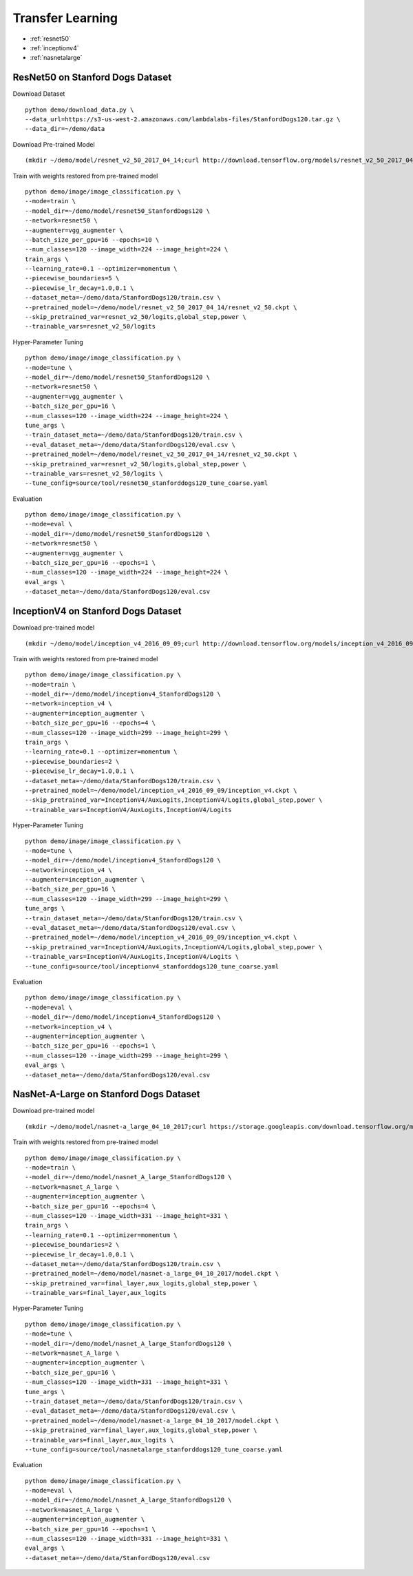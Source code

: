 Transfer Learning
========================================

* :ref:`resnet50`
* :ref:`inceptionv4`
* :ref:`nasnetalarge`

.. _resnet50:

ResNet50 on Stanford Dogs Dataset
----------------------------------------------

Download Dataset

::

  python demo/download_data.py \
  --data_url=https://s3-us-west-2.amazonaws.com/lambdalabs-files/StanfordDogs120.tar.gz \
  --data_dir=~/demo/data


Download Pre-trained Model

::

  (mkdir ~/demo/model/resnet_v2_50_2017_04_14;curl http://download.tensorflow.org/models/resnet_v2_50_2017_04_14.tar.gz | tar xvz -C ~/demo/model/resnet_v2_50_2017_04_14)


Train with weights restored from pre-trained model

::

  python demo/image/image_classification.py \
  --mode=train \
  --model_dir=~/demo/model/resnet50_StanfordDogs120 \
  --network=resnet50 \
  --augmenter=vgg_augmenter \
  --batch_size_per_gpu=16 --epochs=10 \
  --num_classes=120 --image_width=224 --image_height=224 \
  train_args \
  --learning_rate=0.1 --optimizer=momentum \
  --piecewise_boundaries=5 \
  --piecewise_lr_decay=1.0,0.1 \
  --dataset_meta=~/demo/data/StanfordDogs120/train.csv \
  --pretrained_model=~/demo/model/resnet_v2_50_2017_04_14/resnet_v2_50.ckpt \
  --skip_pretrained_var=resnet_v2_50/logits,global_step,power \
  --trainable_vars=resnet_v2_50/logits

Hyper-Parameter Tuning

::

  python demo/image/image_classification.py \
  --mode=tune \
  --model_dir=~/demo/model/resnet50_StanfordDogs120 \
  --network=resnet50 \
  --augmenter=vgg_augmenter \
  --batch_size_per_gpu=16 \
  --num_classes=120 --image_width=224 --image_height=224 \
  tune_args \
  --train_dataset_meta=~/demo/data/StanfordDogs120/train.csv \
  --eval_dataset_meta=~/demo/data/StanfordDogs120/eval.csv \
  --pretrained_model=~/demo/model/resnet_v2_50_2017_04_14/resnet_v2_50.ckpt \
  --skip_pretrained_var=resnet_v2_50/logits,global_step,power \
  --trainable_vars=resnet_v2_50/logits \
  --tune_config=source/tool/resnet50_stanforddogs120_tune_coarse.yaml

Evaluation

::

  python demo/image/image_classification.py \
  --mode=eval \
  --model_dir=~/demo/model/resnet50_StanfordDogs120 \
  --network=resnet50 \
  --augmenter=vgg_augmenter \
  --batch_size_per_gpu=16 --epochs=1 \
  --num_classes=120 --image_width=224 --image_height=224 \
  eval_args \
  --dataset_meta=~/demo/data/StanfordDogs120/eval.csv


.. _inceptionv4:

InceptionV4 on Stanford Dogs Dataset
----------------------------------------------

Download pre-trained model

::

  (mkdir ~/demo/model/inception_v4_2016_09_09;curl http://download.tensorflow.org/models/inception_v4_2016_09_09.tar.gz | tar xvz -C ~/demo/model/inception_v4_2016_09_09)

Train with weights restored from pre-trained model

::

  python demo/image/image_classification.py \
  --mode=train \
  --model_dir=~/demo/model/inceptionv4_StanfordDogs120 \
  --network=inception_v4 \
  --augmenter=inception_augmenter \
  --batch_size_per_gpu=16 --epochs=4 \
  --num_classes=120 --image_width=299 --image_height=299 \
  train_args \
  --learning_rate=0.1 --optimizer=momentum \
  --piecewise_boundaries=2 \
  --piecewise_lr_decay=1.0,0.1 \
  --dataset_meta=~/demo/data/StanfordDogs120/train.csv \
  --pretrained_model=~/demo/model/inception_v4_2016_09_09/inception_v4.ckpt \
  --skip_pretrained_var=InceptionV4/AuxLogits,InceptionV4/Logits,global_step,power \
  --trainable_vars=InceptionV4/AuxLogits,InceptionV4/Logits

Hyper-Parameter Tuning

::

  python demo/image/image_classification.py \
  --mode=tune \
  --model_dir=~/demo/model/inceptionv4_StanfordDogs120 \
  --network=inception_v4 \
  --augmenter=inception_augmenter \
  --batch_size_per_gpu=16 \
  --num_classes=120 --image_width=299 --image_height=299 \
  tune_args \
  --train_dataset_meta=~/demo/data/StanfordDogs120/train.csv \
  --eval_dataset_meta=~/demo/data/StanfordDogs120/eval.csv \
  --pretrained_model=~/demo/model/inception_v4_2016_09_09/inception_v4.ckpt \
  --skip_pretrained_var=InceptionV4/AuxLogits,InceptionV4/Logits,global_step,power \
  --trainable_vars=InceptionV4/AuxLogits,InceptionV4/Logits \
  --tune_config=source/tool/inceptionv4_stanforddogs120_tune_coarse.yaml

Evaluation

::

  python demo/image/image_classification.py \
  --mode=eval \
  --model_dir=~/demo/model/inceptionv4_StanfordDogs120 \
  --network=inception_v4 \
  --augmenter=inception_augmenter \
  --batch_size_per_gpu=16 --epochs=1 \
  --num_classes=120 --image_width=299 --image_height=299 \
  eval_args \
  --dataset_meta=~/demo/data/StanfordDogs120/eval.csv

.. _nasnetalarge:

NasNet-A-Large on Stanford Dogs Dataset
----------------------------------------------

Download pre-trained model

::

  (mkdir ~/demo/model/nasnet-a_large_04_10_2017;curl https://storage.googleapis.com/download.tensorflow.org/models/nasnet-a_large_04_10_2017.tar.gz | tar xvz -C ~/demo/model/nasnet-a_large_04_10_2017)

Train with weights restored from pre-trained model

::

  python demo/image/image_classification.py \
  --mode=train \
  --model_dir=~/demo/model/nasnet_A_large_StanfordDogs120 \
  --network=nasnet_A_large \
  --augmenter=inception_augmenter \
  --batch_size_per_gpu=16 --epochs=4 \
  --num_classes=120 --image_width=331 --image_height=331 \
  train_args \
  --learning_rate=0.1 --optimizer=momentum \
  --piecewise_boundaries=2 \
  --piecewise_lr_decay=1.0,0.1 \
  --dataset_meta=~/demo/data/StanfordDogs120/train.csv \
  --pretrained_model=~/demo/model/nasnet-a_large_04_10_2017/model.ckpt \
  --skip_pretrained_var=final_layer,aux_logits,global_step,power \
  --trainable_vars=final_layer,aux_logits

Hyper-Parameter Tuning

::

  python demo/image/image_classification.py \
  --mode=tune \
  --model_dir=~/demo/model/nasnet_A_large_StanfordDogs120 \
  --network=nasnet_A_large \
  --augmenter=inception_augmenter \
  --batch_size_per_gpu=16 \
  --num_classes=120 --image_width=331 --image_height=331 \
  tune_args \
  --train_dataset_meta=~/demo/data/StanfordDogs120/train.csv \
  --eval_dataset_meta=~/demo/data/StanfordDogs120/eval.csv \
  --pretrained_model=~/demo/model/nasnet-a_large_04_10_2017/model.ckpt \
  --skip_pretrained_var=final_layer,aux_logits,global_step,power \
  --trainable_vars=final_layer,aux_logits \
  --tune_config=source/tool/nasnetalarge_stanforddogs120_tune_coarse.yaml

Evaluation

::

  python demo/image/image_classification.py \
  --mode=eval \
  --model_dir=~/demo/model/nasnet_A_large_StanfordDogs120 \
  --network=nasnet_A_large \
  --augmenter=inception_augmenter \
  --batch_size_per_gpu=16 --epochs=1 \
  --num_classes=120 --image_width=331 --image_height=331 \
  eval_args \
  --dataset_meta=~/demo/data/StanfordDogs120/eval.csv